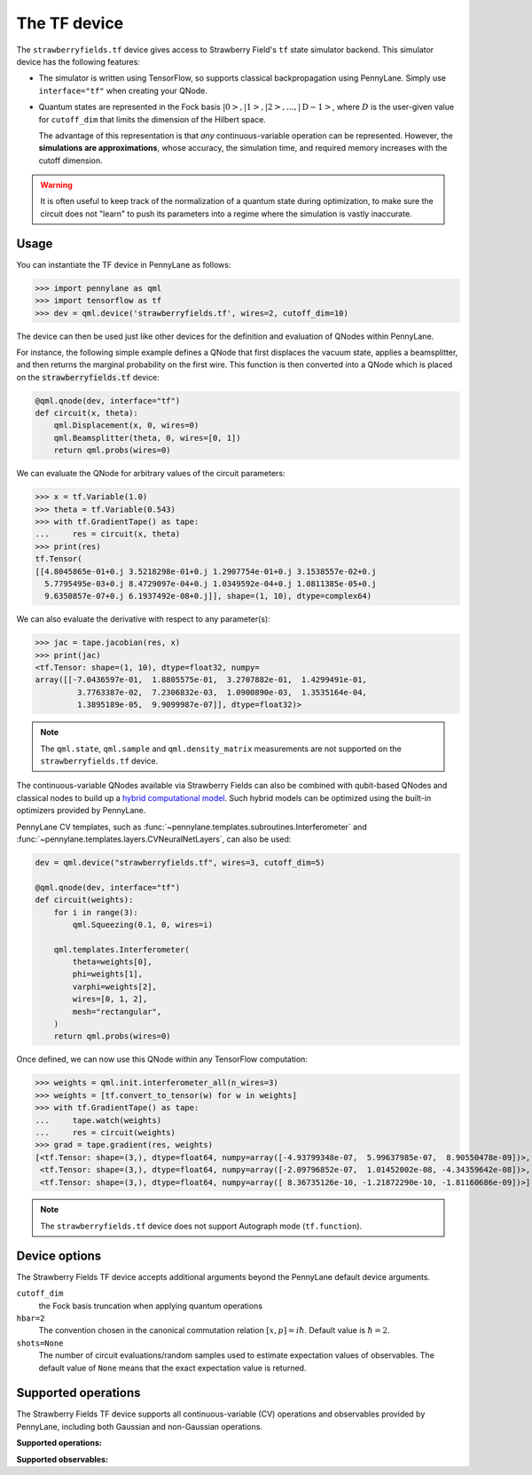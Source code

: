 The TF device
=============

The ``strawberryfields.tf`` device gives access to Strawberry Field's ``tf`` state simulator
backend. This simulator device has the following features:

* The simulator is written using TensorFlow, so supports classical backpropagation using
  PennyLane. Simply use ``interface="tf"`` when creating your QNode.

* Quantum states are represented in the Fock basis :math:`\left| 0 \right>, \left| 1 \right>, \left|
  2 \right>, \dots, \left| \mathrm{D -1} \right>`, where :math:`D` is the user-given value for
  ``cutoff_dim`` that limits the dimension of the Hilbert space.

  The advantage of this representation is that *any* continuous-variable operation can be
  represented. However, the **simulations are approximations**, whose accuracy, the simulation time,
  and required memory increases with the cutoff dimension.

.. warning::

    It is often useful to keep track of the normalization of a quantum state during optimization, to
    make sure the circuit does not "learn" to push its parameters into a regime where the simulation
    is vastly inaccurate.

Usage
~~~~~

You can instantiate the TF device in PennyLane as follows:

>>> import pennylane as qml
>>> import tensorflow as tf
>>> dev = qml.device('strawberryfields.tf', wires=2, cutoff_dim=10)

The device can then be used just like other devices for the definition and evaluation of QNodes
within PennyLane.

For instance, the following simple example defines a QNode that first displaces the vacuum state,
applies a beamsplitter, and then returns the marginal probability on the first wire. This function
is then converted into a QNode which is placed on the :code:`strawberryfields.tf` device:

.. code-block:: python

    @qml.qnode(dev, interface="tf")
    def circuit(x, theta):
        qml.Displacement(x, 0, wires=0)
        qml.Beamsplitter(theta, 0, wires=[0, 1])
        return qml.probs(wires=0)

We can evaluate the QNode for arbitrary values of the circuit parameters:

>>> x = tf.Variable(1.0)
>>> theta = tf.Variable(0.543)
>>> with tf.GradientTape() as tape:
...     res = circuit(x, theta)
>>> print(res)
tf.Tensor(
[[4.8045865e-01+0.j 3.5218298e-01+0.j 1.2907754e-01+0.j 3.1538557e-02+0.j
  5.7795495e-03+0.j 8.4729097e-04+0.j 1.0349592e-04+0.j 1.0811385e-05+0.j
  9.6350857e-07+0.j 6.1937492e-08+0.j]], shape=(1, 10), dtype=complex64)

We can also evaluate the derivative with respect to any parameter(s):

>>> jac = tape.jacobian(res, x)
>>> print(jac)
<tf.Tensor: shape=(1, 10), dtype=float32, numpy=
array([[-7.0436597e-01,  1.8805575e-01,  3.2707882e-01,  1.4299491e-01,
         3.7763387e-02,  7.2306832e-03,  1.0900890e-03,  1.3535164e-04,
         1.3895189e-05,  9.9099987e-07]], dtype=float32)>

.. note::

    The ``qml.state``, ``qml.sample`` and ``qml.density_matrix`` measurements
    are not supported on the ``strawberryfields.tf`` device.

The continuous-variable QNodes available via Strawberry Fields can also be combined with qubit-based
QNodes and classical nodes to build up a `hybrid computational model
<https://pennylane.ai/qml/demos/tutorial_plugins_hybrid.html>`_. Such hybrid models can be optimized
using the built-in optimizers provided by PennyLane.

PennyLane CV templates, such as :func:`~pennylane.templates.subroutines.Interferometer`
and :func:`~pennylane.templates.layers.CVNeuralNetLayers`, can also be used:

.. code-block:: python

    dev = qml.device("strawberryfields.tf", wires=3, cutoff_dim=5)

    @qml.qnode(dev, interface="tf")
    def circuit(weights):
        for i in range(3):
            qml.Squeezing(0.1, 0, wires=i)

        qml.templates.Interferometer(
            theta=weights[0],
            phi=weights[1],
            varphi=weights[2],
            wires=[0, 1, 2],
            mesh="rectangular",
        )
        return qml.probs(wires=0)

Once defined, we can now use this QNode within any TensorFlow computation:

>>> weights = qml.init.interferometer_all(n_wires=3)
>>> weights = [tf.convert_to_tensor(w) for w in weights]
>>> with tf.GradientTape() as tape:
...     tape.watch(weights)
...     res = circuit(weights)
>>> grad = tape.gradient(res, weights)
[<tf.Tensor: shape=(3,), dtype=float64, numpy=array([-4.93799348e-07,  5.99637985e-07,  8.90550478e-09])>,
 <tf.Tensor: shape=(3,), dtype=float64, numpy=array([-2.09796852e-07,  1.01452002e-08, -4.34359642e-08])>,
 <tf.Tensor: shape=(3,), dtype=float64, numpy=array([ 8.36735126e-10, -1.21872290e-10, -1.81160686e-09])>]

.. note::

    The ``strawberryfields.tf`` device does not support Autograph mode (``tf.function``).

Device options
~~~~~~~~~~~~~~

The Strawberry Fields TF device accepts additional arguments beyond the PennyLane default device arguments.

``cutoff_dim``
    the Fock basis truncation when applying quantum operations

``hbar=2``
    The convention chosen in the canonical commutation relation :math:`[x, p] = i \hbar`.
    Default value is :math:`\hbar=2`.

``shots=None``
    The number of circuit evaluations/random samples used to estimate expectation values of observables.
    The default value of ``None`` means that the exact expectation value is returned.

Supported operations
~~~~~~~~~~~~~~~~~~~~~

The Strawberry Fields TF device supports all continuous-variable (CV) operations and observables
provided by PennyLane, including both Gaussian and non-Gaussian operations.

**Supported operations:**

.. raw:: html

    <div class="summary-table">

.. autosummary::
    :nosignatures:

    ~pennylane.Beamsplitter
    ~pennylane.CoherentState
    ~pennylane.ControlledAddition
    ~pennylane.ControlledPhase
    ~pennylane.CrossKerr
    ~pennylane.CubicPhase
    ~pennylane.DisplacedSqueezedState
    ~pennylane.Displacement
    ~pennylane.FockDensityMatrix
    ~pennylane.FockState
    ~pennylane.FockStateVector
    ~pennylane.GaussianState
    ~pennylane.Interferometer
    ~pennylane.Kerr
    ~pennylane.QuadraticPhase
    ~pennylane.Rotation
    ~pennylane.SqueezedState
    ~pennylane.Squeezing
    ~pennylane.ThermalState
    ~pennylane.TwoModeSqueezing

.. raw:: html

    </div>

**Supported observables:**

.. raw:: html

    <div class="summary-table">

.. autosummary::
    :nosignatures:

    ~pennylane.Identity
    ~pennylane.NumberOperator
    ~pennylane.TensorN
    ~pennylane.X
    ~pennylane.P
    ~pennylane.QuadOperator
    ~pennylane.PolyXP

.. raw:: html

    </div>
